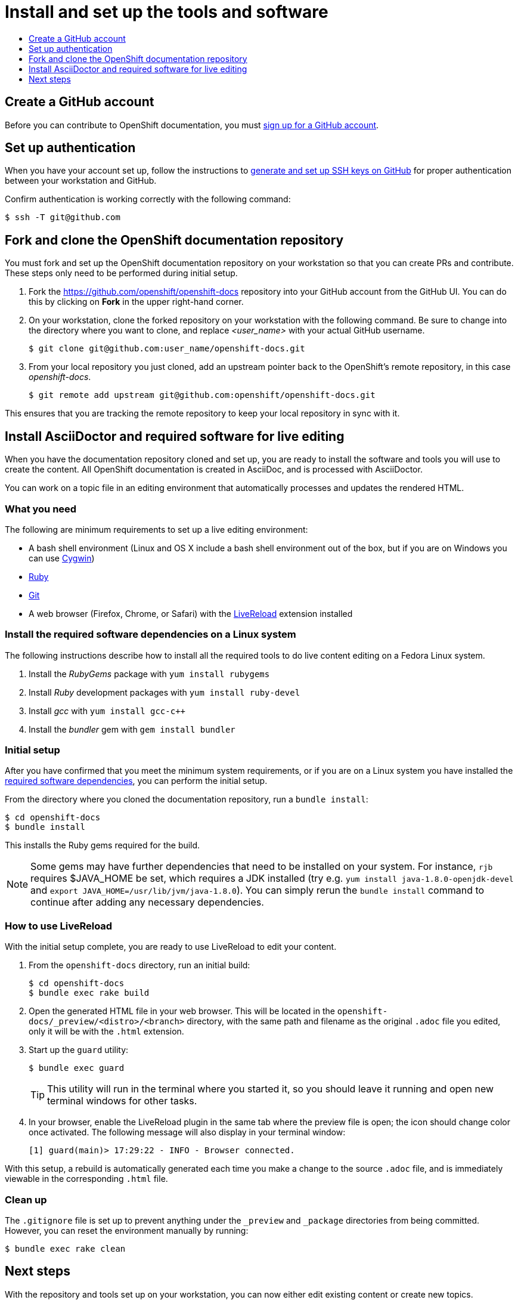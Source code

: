 [[contributing-to-docs-tools-and-setup]]
= Install and set up the tools and software
:icons:
:toc: macro
:toc-title:
:toclevels: 1
:linkattrs:
:description: How to set up and install the tools to contribute

toc::[]

== Create a GitHub account
Before you can contribute to OpenShift documentation, you must
https://www.github.com/join[sign up for a GitHub account].

== Set up authentication
When you have your account set up, follow the instructions to
https://help.github.com/articles/generating-ssh-keys/[generate and set up SSH
keys on GitHub] for proper authentication between your workstation and GitHub.

Confirm authentication is working correctly with the following command:

----
$ ssh -T git@github.com
----

== Fork and clone the OpenShift documentation repository
You must fork and set up the OpenShift documentation repository on your
workstation so that you can create PRs and contribute. These steps only need to
be performed during initial setup.

1. Fork the https://github.com/openshift/openshift-docs repository into your
GitHub account from the GitHub UI. You can do this by clicking on *Fork* in the
upper right-hand corner.

2. On your workstation, clone the forked repository on your workstation with the
following command. Be sure to change into the directory where you want to clone,
and replace _<user_name>_ with your actual GitHub username.
+
----
$ git clone git@github.com:user_name/openshift-docs.git
----

3. From your local repository you just cloned, add an upstream pointer back to
the OpenShift's remote repository, in this case _openshift-docs_.
+
----
$ git remote add upstream git@github.com:openshift/openshift-docs.git
----

This ensures that you are tracking the remote repository to keep your local
repository in sync with it.

== Install AsciiDoctor and required software for live editing
When you have the documentation repository cloned and set up, you are ready to
install the software and tools you will use to create the content. All OpenShift
documentation is created in AsciiDoc, and is processed with AsciiDoctor.

You can work on a topic file in an editing environment that automatically
processes and updates the rendered HTML.

=== What you need
The following are minimum requirements to set up a live editing environment:

* A bash shell environment (Linux and OS X include a bash shell environment out
of the box, but if you are on Windows you can use http://cygwin.com/[Cygwin])
* https://www.ruby-lang.org/en/[Ruby]
* http://www.git-scm.com/[Git]
* A web browser (Firefox, Chrome, or Safari) with the
http://livereload.com/[LiveReload] extension installed

=== Install the required software dependencies on a Linux system
The following instructions describe how to install all the required tools to do
live content editing on a Fedora Linux system.

1. Install the _RubyGems_ package with `yum install rubygems`
2. Install _Ruby_ development packages with `yum install ruby-devel`
3. Install _gcc_ with `yum install gcc-c++`
4. Install the _bundler_ gem with `gem install bundler`

=== Initial setup
After you have confirmed that you meet the minimum system requirements, or if
you are on a Linux system you have installed the
link:#install-the-required-software-dependencies-on-a-linux-system[required
software dependencies], you can perform the initial setup.

From the directory where you cloned the documentation repository, run a `bundle
install`:

----
$ cd openshift-docs
$ bundle install
----

This installs the Ruby gems required for the build.

[NOTE]
====
Some gems may have further dependencies that need to be installed on your
system. For instance, `rjb` requires $JAVA_HOME be set, which requires a JDK
installed (try e.g. `yum install java-1.8.0-openjdk-devel` and `export
JAVA_HOME=/usr/lib/jvm/java-1.8.0`). You can simply rerun the `bundle install`
command to continue after adding any necessary dependencies.
====

=== How to use LiveReload
With the initial setup complete, you are ready to use LiveReload to edit your
content.

1. From the `openshift-docs` directory, run an initial build:
+
----
$ cd openshift-docs
$ bundle exec rake build
----
2. Open the generated HTML file in your web browser. This will be located in the
`openshift-docs/_preview/<distro>/<branch>` directory, with the same path and
filename as the original `.adoc` file you edited, only it will be with the
`.html` extension.
3. Start up the `guard` utility:
+
----
$ bundle exec guard
----
+
[TIP]
This utility will run in the terminal where you started it, so you should leave
it running and open new terminal windows for other tasks.

4. In your browser, enable the LiveReload plugin in the same tab where the
preview file is open; the icon should change color once activated. The following
message will also display in your terminal window:
+
----
[1] guard(main)> 17:29:22 - INFO - Browser connected.
----

With this setup, a rebuild is automatically generated each time you make a change
to the source `.adoc` file, and is immediately viewable in the corresponding
`.html` file.

=== Clean up
The `.gitignore` file is set up to prevent anything under the `_preview` and
`_package` directories from being committed. However, you can reset the
environment manually by running:

----
$ bundle exec rake clean
----

== Next steps
With the repository and tools set up on your workstation, you can now either
edit existing content or create new topics.

* link:doc_guidelines.adoc[Review the documentation guidelines] to understand
some basic guidelines to keep things consistent across our content.
* link:create_or_edit_content.adoc[Create a local working branch] on your
workstation to edit existing topics or create new topics.
